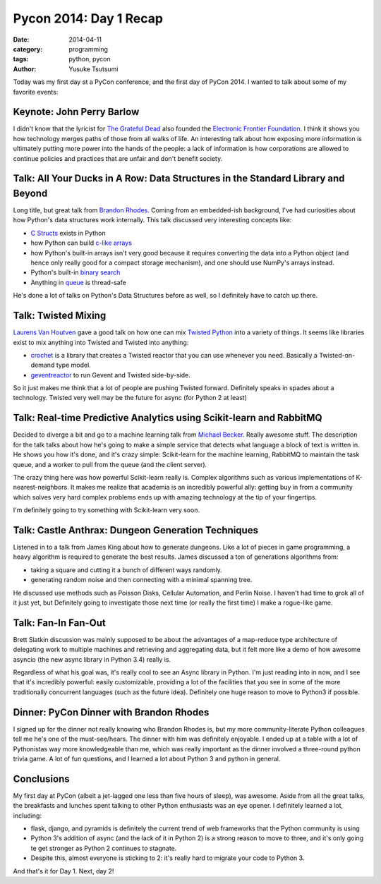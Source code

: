 =======================
Pycon 2014: Day 1 Recap
=======================
:date: 2014-04-11
:category: programming
:tags: python, pycon
:author: Yusuke Tsutsumi

Today was my first day at a PyCon conference, and the first day of
PyCon 2014. I wanted to talk about some of my favorite events:

--------------------------
Keynote: John Perry Barlow
--------------------------

I didn't know that the lyricist for `The Grateful Dead
<http://en.wikipedia.org/wiki/Grateful_Dead>`_ also founded the
`Electronic Frontier Foundation
<http://en.wikipedia.org/wiki/Electronic_Frontier_Foundation>`_. I
think it shows you how technology merges paths of those from all walks
of life. An interesting talk about how exposing more information is
ultimately putting more power into the hands of the people: a lack of
information is how corporations are allowed to continue policies and
practices that are unfair and don't benefit society.

---------------------------------------------------------------------------------
Talk: All Your Ducks in A Row: Data Structures in the Standard Library and Beyond
---------------------------------------------------------------------------------

Long title, but great talk from `Brandon Rhodes
<https://twitter.com/brandon_rhodes>`_. Coming from an embedded-ish
background, I've had curiosities about how Python's data structures
work internally. This talk discussed very interesting concepts like:

* `C Structs <https://docs.python.org/3.4/library/struct.html?highlight=struct>`_ exists in Python
* how Python can build `c-like arrays <https://docs.python.org/2/library/array.html>`_
* how Python's built-in arrays isn't very good because it requires
  converting the data into a Python object (and hence only really good
  for a compact storage mechanism), and one should use NumPy's arrays instead.
* Python's built-in `binary search <https://docs.python.org/2/library/bisect.html>`_
* Anything in `queue <https://docs.python.org/3.4/library/queue.html>`_ is thread-safe

He's done a lot of talks on Python's Data Structures before as well,
so I definitely have to catch up there.

--------------------
Talk: Twisted Mixing
--------------------

`Laurens Van Houtven <https://twitter.com/lvh>`_ gave a good talk on
how one can mix `Twisted Python <https://twistedmatrix.com/trac/>`_
into a variety of things. It seems like libraries exist to mix
anything into Twisted and Twisted into anything:

* `crochet <https://pypi.python.org/pypi/crochet/1.1.0>`_ is a library
  that creates a Twisted reactor that you can use whenever you
  need. Basically a Twisted-on-demand type model.
* `geventreactor <https://github.com/jyio/geventreactor>`_ to run Gevent and Twisted side-by-side.

So it just makes me think that a lot of people are pushing Twisted
forward. Definitely speaks in spades about a technology. Twisted very
well may be the future for async (for Python 2 at least)

--------------------------------------------------------------------
Talk: Real-time Predictive Analytics using Scikit-learn and RabbitMQ
--------------------------------------------------------------------

Decided to diverge a bit and go to a machine learning talk from
`Michael Becker <https://twitter.com/beckerfuffle>`_. Really awesome
stuff. The description for the talk talks about how he's going to make
a simple service that detects what language a block of text is written
in. He shows you how it's done, and it's crazy simple: Scikit-learn
for the machine learning, RabbitMQ to maintain the task queue, and a
worker to pull from the queue (and the client server).

The crazy thing here was how powerful Scikit-learn really is. Complex
algorithms such as various implementations of K-nearest-neighbors. It
makes me realize that academia is an incredibly powerful ally: getting
buy in from a community which solves very hard complex problems ends
up with amazing technology at the tip of your fingertips.

I'm definitely going to try something with Scikit-learn very soon.

---------------------------------------------------
Talk: Castle Anthrax: Dungeon Generation Techniques
---------------------------------------------------

Listened in to a talk from James King about how to generate
dungeons. Like a lot of pieces in game programming, a heavy algorithm
is required to generate the best results. James discussed a ton of generations algorithms from:

* taking a square and cutting it a bunch of different ways randomly.
* generating random noise and then connecting with a minimal spanning tree.

He discussed use methods such as Poisson Disks, Cellular Automation,
and Perlin Noise. I haven't had time to grok all of it just yet, but
Definitely going to investigate those next time (or really the first
time) I make a rogue-like game.

--------------------
Talk: Fan-In Fan-Out
--------------------

Brett Slatkin discussion was mainly supposed to be about the
advantages of a map-reduce type architecture of delegating work to
multiple machines and retrieving and aggregating data, but it felt
more like a demo of how awesome asyncio (the new async library in
Python 3.4) really is.

Regardless of what his goal was, it's really cool to see an Async
library in Python. I'm just reading into in now, and I see that it's
incredibly powerful: easily customizable, providing a lot of the
facilities that you see in some of the more traditionally concurrent
languages (such as the future idea). Definitely one huge reason to
move to Python3 if possible.

----------------------------------------
Dinner: PyCon Dinner with Brandon Rhodes
----------------------------------------

I signed up for the dinner not really knowing who Brandon Rhodes is,
but my more community-literate Python colleagues tell me he's one of
the must-see/hears. The dinner with him was definitely enjoyable. I
ended up at a table with a lot of Pythonistas way more knowledgeable
than me, which was really important as the dinner involved a
three-round python trivia game. A lot of fun questions, and I learned
a lot about Python 3 and python in general.

-----------
Conclusions
-----------

My first day at PyCon (albeit a jet-lagged one less than five hours of
sleep), was awesome. Aside from all the great talks, the breakfasts
and lunches spent talking to other Python enthusiasts was an eye
opener. I definitely learned a lot, including:

* flask, django, and pyramids is definitely the current trend of web
  frameworks that the Python community is using
* Python 3's addition of async (and the lack of it in Python 2) is a
  strong reason to move to three, and it's only going te get stronger
  as Python 2 continues to stagnate.
* Despite this, almost everyone is sticking to 2: it's really hard to
  migrate your code to Python 3.

And that's it for Day 1. Next, day 2!
